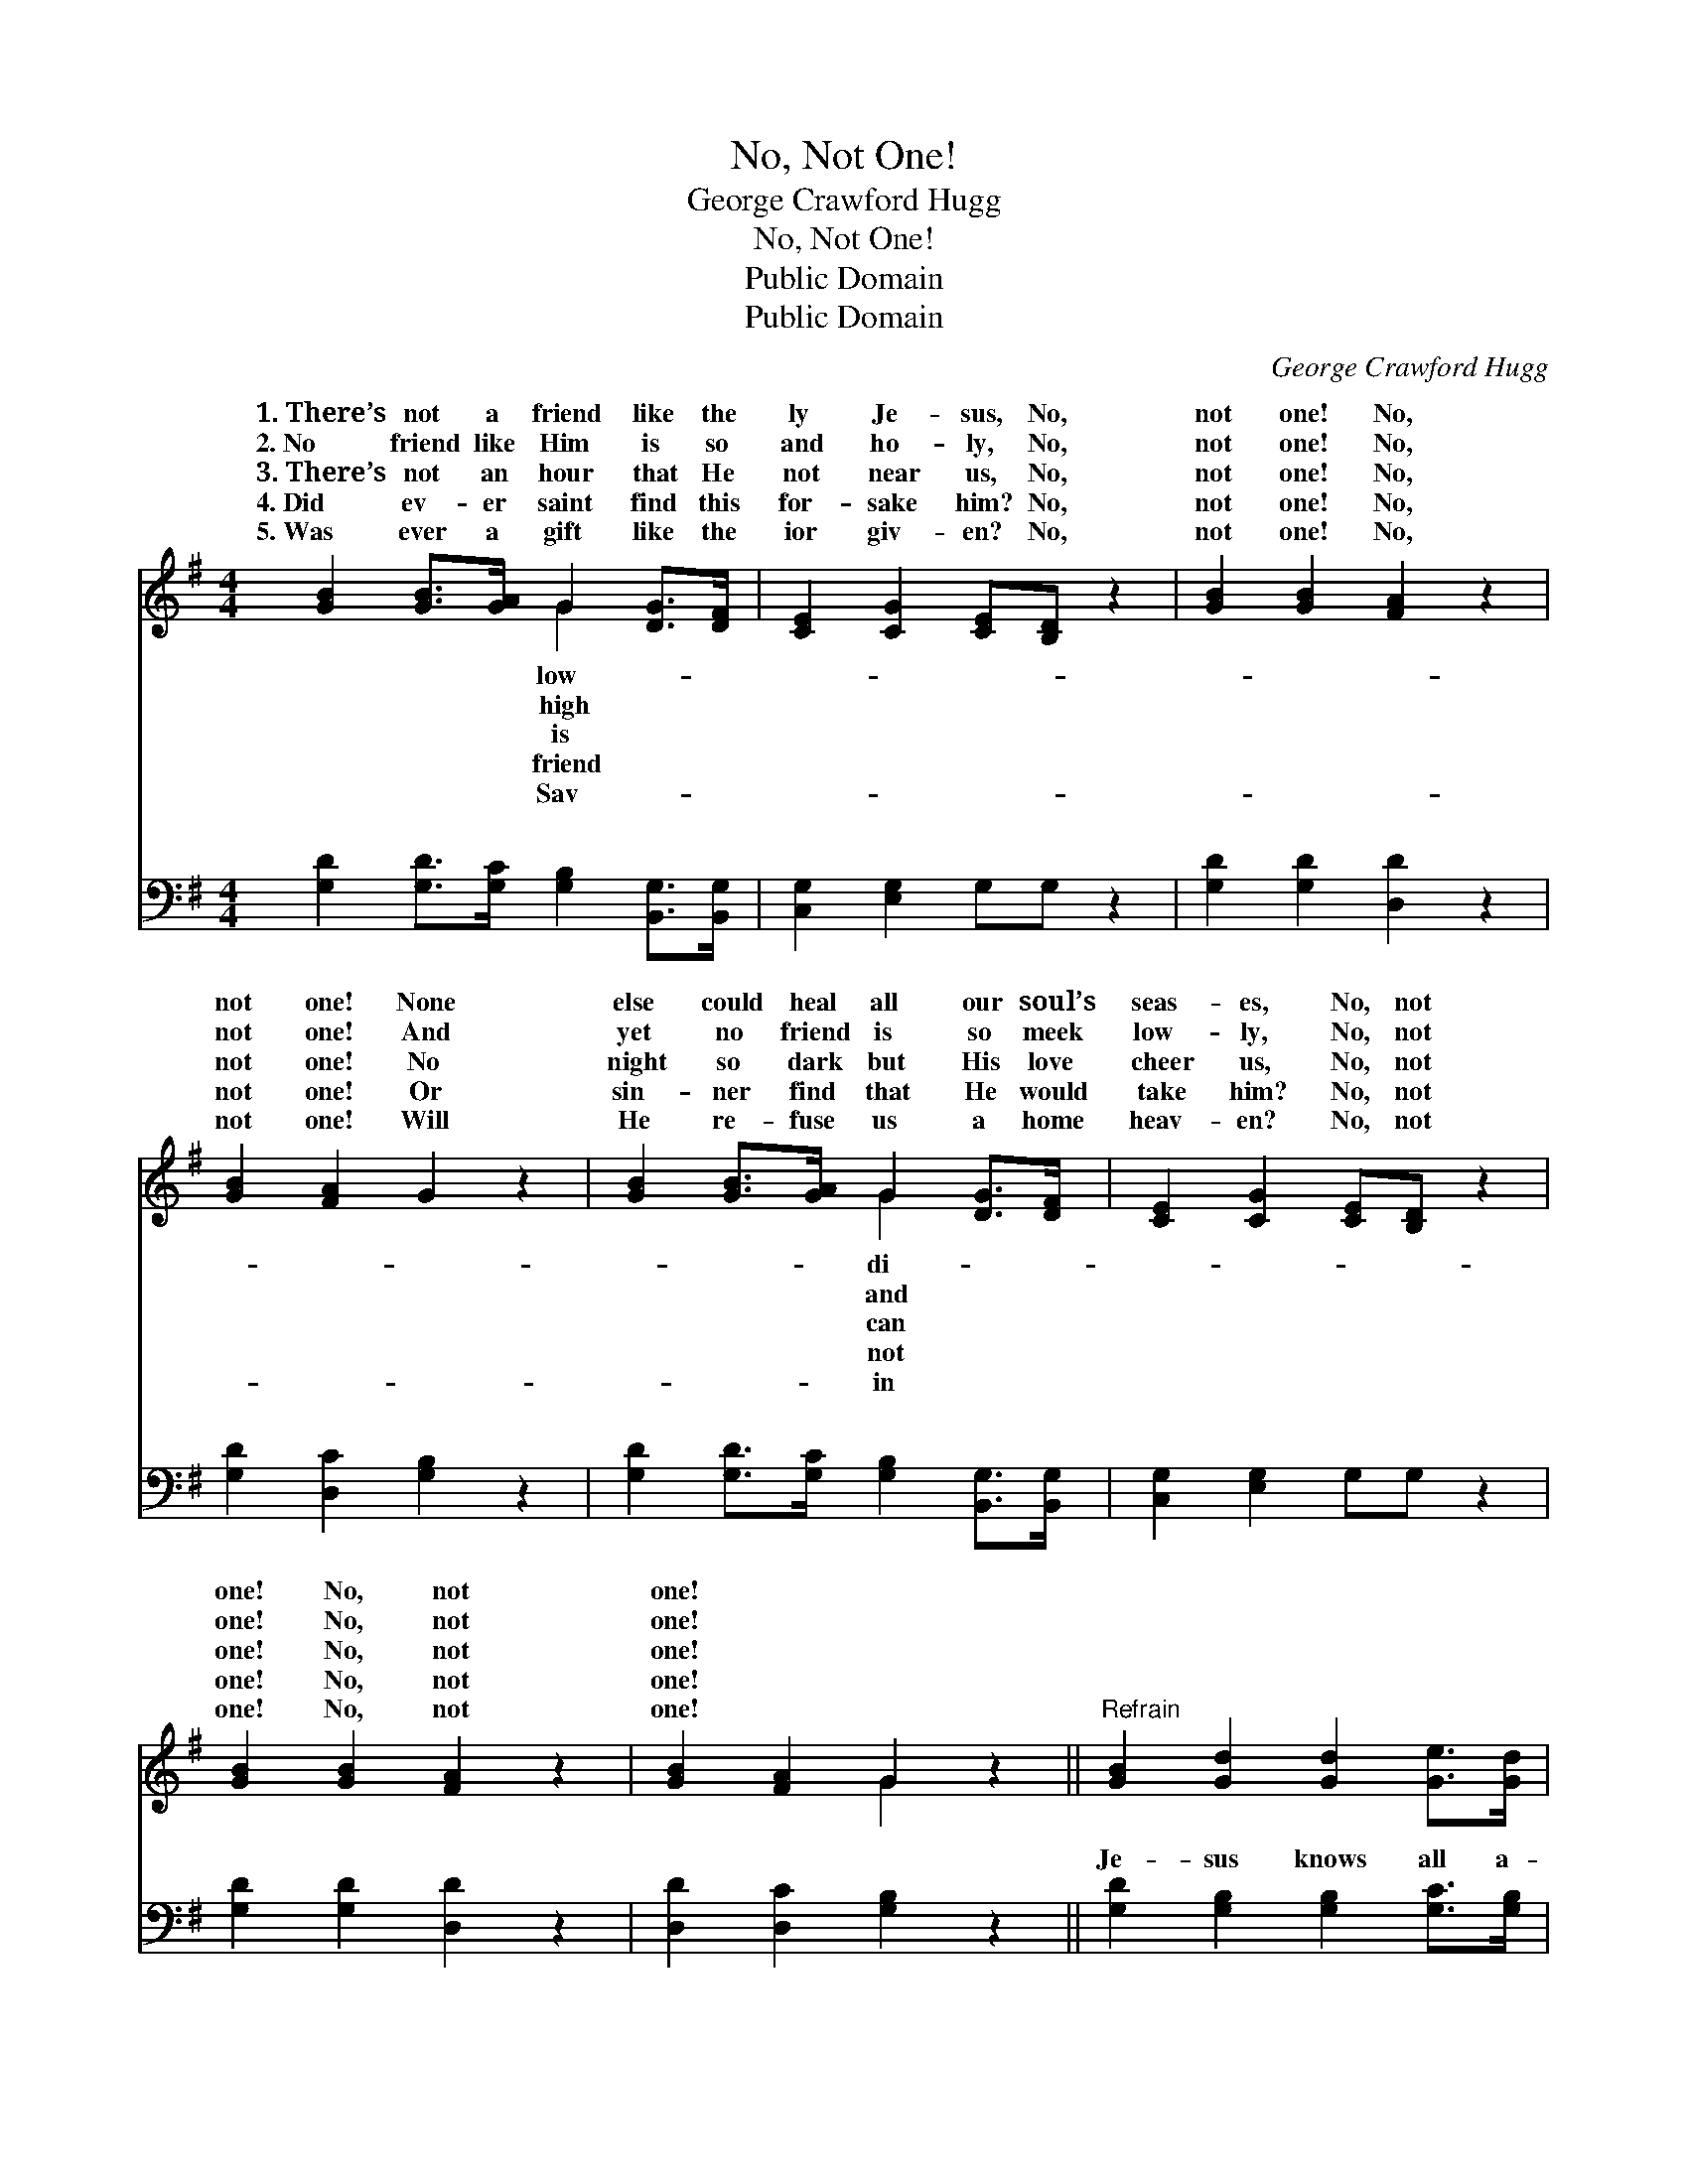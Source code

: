 X:1
T:No, Not One!
T:George Crawford Hugg
T:No, Not One!
T:Public Domain
T:Public Domain
C:George Crawford Hugg
Z:Public Domain
%%score ( 1 2 ) ( 3 4 )
L:1/8
M:4/4
K:G
V:1 treble 
V:2 treble 
V:3 bass 
V:4 bass 
V:1
 [GB]2 [GB]>[GA] G2 [DG]>[DF] | [CE]2 [CG]2 [CE][B,D] z2 | [GB]2 [GB]2 [FA]2 z2 | %3
w: 1.~There’s not a friend like the|ly Je- sus, No,|not one! No,|
w: 2.~No friend like Him is so|and ho- ly, No,|not one! No,|
w: 3.~There’s not an hour that He|not near us, No,|not one! No,|
w: 4.~Did ev- er saint find this|for- sake him? No,|not one! No,|
w: 5.~Was ever a gift like the|ior giv- en? No,|not one! No,|
 [GB]2 [FA]2 G2 z2 | [GB]2 [GB]>[GA] G2 [DG]>[DF] | [CE]2 [CG]2 [CE][B,D] z2 | %6
w: not one! None|else could heal all our soul’s|seas- es, No, not|
w: not one! And|yet no friend is so meek|low- ly, No, not|
w: not one! No|night so dark but His love|cheer us, No, not|
w: not one! Or|sin- ner find that He would|take him? No, not|
w: not one! Will|He re- fuse us a home|heav- en? No, not|
 [GB]2 [GB]2 [FA]2 z2 | [GB]2 [FA]2 G2 z2 ||"^Refrain" [GB]2 [Gd]2 [Gd]2 [Ge]>[Gd] | %9
w: one! No, not|one! * *||
w: one! No, not|one! * *||
w: one! No, not|one! * *||
w: one! No, not|one! * *||
w: one! No, not|one! * *||
 [GB]2 [GB]2 [FA]G z2 | [GB]2 [Gd]2 [Gd]2 [Ge]>[Gd] | [GB]2 [GB]2 [FA]4 | %12
w: |||
w: |||
w: |||
w: |||
w: |||
 [GB]2 [GB]>A G2 [DG]>[DF] | [CE]2 [CG]2 [CE][B,D] z2 | [GB]2 [GB]2 [FA]2 z2 | [GB]2 [FA]2 G4 |] %16
w: ||||
w: ||||
w: ||||
w: ||||
w: ||||
V:2
 x4 G2 x2 | x8 | x8 | x8 | x4 G2 x2 | x8 | x8 | x4 G2 x2 || x8 | x8 | x8 | x8 | x7/2 G/ x4 | x8 | %14
w: low-||||di-||||||||||
w: high||||and||||||||||
w: is||||can||||||||||
w: friend||||not||||||||||
w: Sav-||||in||||||||||
 x8 | x4 G4 |] %16
w: ||
w: ||
w: ||
w: ||
w: ||
V:3
 [G,D]2 [G,D]>[G,C] [G,B,]2 [B,,G,]>[B,,G,] | [C,G,]2 [E,G,]2 G,G, z2 | [G,D]2 [G,D]2 [D,D]2 z2 | %3
w: ~ ~ ~ ~ ~ ~|~ ~ ~ ~|~ ~ ~|
 [G,D]2 [D,C]2 [G,B,]2 z2 | [G,D]2 [G,D]>[G,C] [G,B,]2 [B,,G,]>[B,,G,] | [C,G,]2 [E,G,]2 G,G, z2 | %6
w: ~ ~ ~|~ ~ ~ ~ ~ ~|~ ~ ~ ~|
 [G,D]2 [G,D]2 [D,D]2 z2 | [D,D]2 [D,C]2 [G,B,]2 z2 || [G,D]2 [G,B,]2 [G,B,]2 [G,C]>[G,B,] | %9
w: ~ ~ ~|~ ~ ~|Je- sus knows all a-|
 [G,D]2 [G,D]2 [D,C][G,B,] z2 | [G,D]2 [G,B,]2 [G,B,]2 [G,C]>[G,B,] | [G,D]2 [G,D]2 [D,D]4 | %12
w: bout our strug- gles,|He will guide till the|day is done;|
 [G,D]2 [G,D]>[G,C] [G,B,]2 [B,,G,]>[B,,G,] | [C,G,]2 [E,G,]2 G,G, z2 | [G,D]2 [G,D]2 [D,D]2 z2 | %15
w: There’s not a friend like the|low- ly Je- sus,|one! No, not|
 [D,D]2 [D,C]2 [G,B,]4 |] %16
w: one! * *|
V:4
 x8 | x8 | x8 | x8 | x8 | x8 | x8 | x8 || x8 | x8 | x8 | x8 | x8 | x4 G,G, x2 | x8 | x8 |] %16
w: |||||||||||||No, not|||

